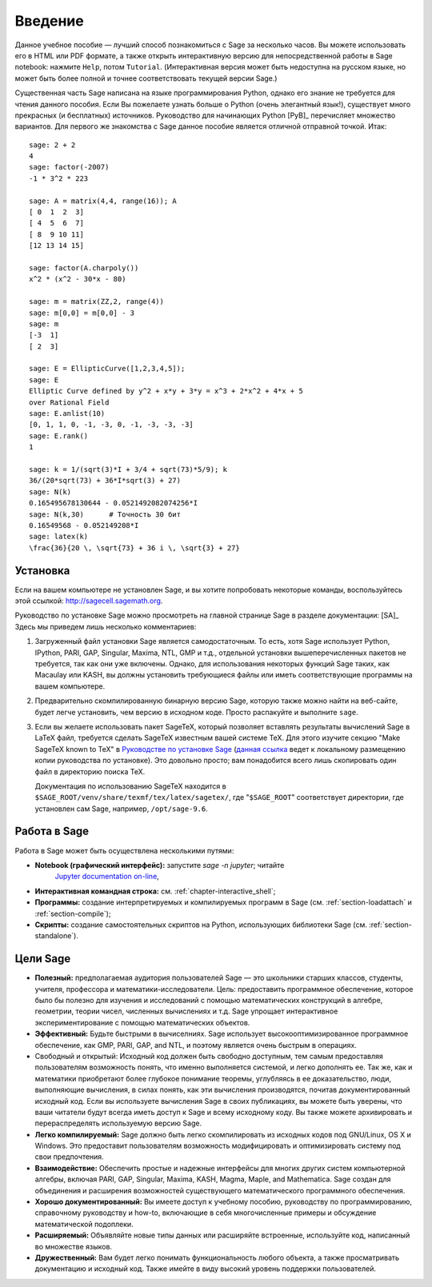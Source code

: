 ************
Введение
************

Данное учебное пособие — лучший способ познакомиться с Sage за несколько
часов. Вы можете использовать его в HTML или PDF формате, а также открыть
интерактивную версию для непосредственной работы в Sage notebook: нажмите
``Help``, потом ``Tutorial``. (Интерактивная версия может быть недоступна на
русском языке, но может быть более полной и точнее соответствовать текущей
версии Sage.)

Существенная часть Sage написана на языке программирования Python, однако его
знание не требуется для чтения данного пособия. Если Вы пожелаете узнать больше
о Python (очень элегантный язык!), существует много прекрасных (и бесплатных)
источников. Руководство для начинающих Python [PyB]_ перечисляет множество
вариантов. Для первого же знакомства с Sage данное пособие является отличной
отправной точкой. Итак:

::

    sage: 2 + 2
    4
    sage: factor(-2007)
    -1 * 3^2 * 223

    sage: A = matrix(4,4, range(16)); A
    [ 0  1  2  3]
    [ 4  5  6  7]
    [ 8  9 10 11]
    [12 13 14 15]

    sage: factor(A.charpoly())
    x^2 * (x^2 - 30*x - 80)

    sage: m = matrix(ZZ,2, range(4))
    sage: m[0,0] = m[0,0] - 3
    sage: m
    [-3  1]
    [ 2  3]

    sage: E = EllipticCurve([1,2,3,4,5]);
    sage: E
    Elliptic Curve defined by y^2 + x*y + 3*y = x^3 + 2*x^2 + 4*x + 5
    over Rational Field
    sage: E.anlist(10)
    [0, 1, 1, 0, -1, -3, 0, -1, -3, -3, -3]
    sage: E.rank()
    1

    sage: k = 1/(sqrt(3)*I + 3/4 + sqrt(73)*5/9); k
    36/(20*sqrt(73) + 36*I*sqrt(3) + 27)
    sage: N(k)
    0.165495678130644 - 0.0521492082074256*I
    sage: N(k,30)      # Точность 30 бит
    0.16549568 - 0.052149208*I
    sage: latex(k)
    \frac{36}{20 \, \sqrt{73} + 36 i \, \sqrt{3} + 27}

.. _installation:

Установка
============
Если на вашем компьютере не установлен Sage, и вы хотите попробовать
некоторые команды, воспользуйтесь этой ссылкой: http://sagecell.sagemath.org.

Руководство по установке Sage можно просмотреть на главной странице
Sage в разделе документации: [SA]_ Здесь мы приведем лишь несколько
комментариев:

#. Загруженный файл установки Sage является самодостаточным. То есть,
   хотя Sage использует Python, IPython, PARI, GAP, Singular, Maxima,
   NTL, GMP и т.д., отдельной установки вышеперечисленных пакетов не
   требуется, так как они уже включены. Однако, для использования
   некоторых функций Sage таких, как Macaulay или KASH, вы должны
   установить требующиеся файлы или иметь соответствующие программы на
   вашем компьютере.

#. Предварительно скомпилированную бинарную версию Sage, которую также можно
   найти на веб-сайте, будет легче установить, чем версию в исходном коде.
   Просто распакуйте и выполните ``sage``.

#. Если вы желаете использовать пакет SageTeX, который позволяет вставлять
   результаты вычислений Sage в LaTeX файл, требуется сделать SageTeX
   известным вашей системе TeX. Для этого изучите секцию "Make SageTeX known
   to TeX" в `Руководстве по установке Sage <http://doc.sagemath.org/html/en/>`_
   (`данная ссылка <../../en/installation/index.html>`_ ведет к локальному размещению
   копии руководства по установке). Это довольно просто; вам понадобится
   всего лишь скопировать один файл в директорию поиска TeX.

   Документация по использованию SageTeX находится в
   ``$SAGE_ROOT/venv/share/texmf/tex/latex/sagetex/``, где
   "``$SAGE_ROOT``" соответствует директории, где установлен сам Sage,
   например, ``/opt/sage-9.6``.

Работа в Sage
================

Работа в Sage может быть осуществлена несколькими путями:

-  **Notebook (графический интерфейс):** запустите `sage -n jupyter`; читайте
    `Jupyter documentation on-line <https://jupyter-notebook.readthedocs.io/en/latest/notebook.html>`_,

-  **Интерактивная командная строка:** см. :ref:`chapter-interactive_shell`;

-  **Программы:** создание интерпретируемых и компилируемых программ в
   Sage (см. :ref:`section-loadattach` и :ref:`section-compile`);

-  **Скрипты:** создание самостоятельных скриптов на Python, использующих
   библиотеки Sage (см. :ref:`section-standalone`).

Цели Sage
=========

-  **Полезный:** предполагаемая аудитория пользователей Sage — это
   школьники старших классов, студенты, учителя, профессора и
   математики-исследователи. Цель: предоставить программное обеспечение,
   которое было бы полезно для изучения и исследований с помощью
   математических конструкций в алгебре, геометрии, теории чисел,
   численных вычислениях и т.д. Sage упрощает интерактивное
   экспериментирование с помощью математических объектов.

-  **Эффективный:** Будьте быстрыми в вычиселниях. Sage использует
   высокооптимизированное программное обеспечение, как GMP, PARI, GAP,
   and NTL, и поэтому является очень быстрым в операциях.

-  Свободный и открытый: Исходный код должен быть свободно доступным,
   тем самым предоставляя пользователям возможность понять, что именно
   выполняется системой, и легко дополнять ее. Так же, как и математики
   приобретают более глубокое понимание теоремы, углубляясь в ее
   доказательство, люди, выполняющие вычисления, в силах понять, как эти
   вычисления производятся, почитав документированный исходный код. Если
   вы используете вычисления Sage в своих публикациях, вы можете быть
   уверены, что ваши читатели будут всегда иметь доступ к Sage и всему
   исходному коду. Вы также можете архивировать и перераспределять
   используемую версию Sage.

-  **Легко компилируемый:** Sage должно быть легко скомпилировать из исходных
   кодов под GNU/Linux, OS X и Windows. Это предоставит пользователям
   возможность модифицировать и оптимизировать систему под свои предпочтения.

-  **Взаимодействие:** Обеспечить простые и надежные интерфейсы для многих
   других систем компьютерной алгебры, включая PARI, GAP, Singular, Maxima,
   KASH, Magma, Maple, and Mаthematica. Sage создан для объединения и
   расширения возможностей существующего математического программного
   обеспечения.

-  **Хорошо документированный:** Вы имеете доступ к учебному пособию,
   руководству по программированию, справочному руководству и how-to,
   включающие в себя многочисленные примеры и обсуждение математической
   подоплеки.

-  **Расширяемый:** Объявляйте новые типы данных или расширяйте встроенные,
   используйте код, написанный во множестве языков.

-  **Дружественный:** Вам будет легко понимать функциональность любого объекта,
   а также просматривать документацию и исходный код. Также имейте в виду
   высокий уровень поддержки пользователей.

